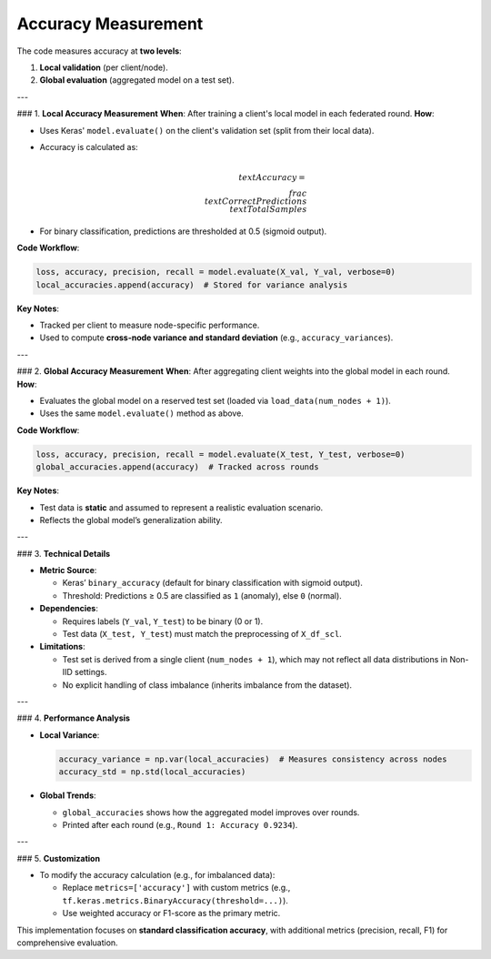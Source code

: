 Accuracy Measurement
==========================

.. _cids.metric.accuracy:

The code measures accuracy at **two levels**:  

1. **Local validation** (per client/node).  
2. **Global evaluation** (aggregated model on a test set).  

---

### 1. **Local Accuracy Measurement**  
**When**: After training a client's local model in each federated round.  
**How**:  

- Uses Keras' ``model.evaluate()`` on the client's validation set (split from their local data).  
- Accuracy is calculated as:  

  .. math::  
     \\text{Accuracy} = \\frac{\\text{Correct Predictions}}{\\text{Total Samples}}  

- For binary classification, predictions are thresholded at 0.5 (sigmoid output).  

**Code Workflow**:  

.. code-block:: python

   loss, accuracy, precision, recall = model.evaluate(X_val, Y_val, verbose=0)  
   local_accuracies.append(accuracy)  # Stored for variance analysis  

**Key Notes**:  

- Tracked per client to measure node-specific performance.  
- Used to compute **cross-node variance and standard deviation** (e.g., ``accuracy_variances``).  

---

### 2. **Global Accuracy Measurement**  
**When**: After aggregating client weights into the global model in each round.  
**How**:  

- Evaluates the global model on a reserved test set (loaded via ``load_data(num_nodes + 1)``).  
- Uses the same ``model.evaluate()`` method as above.  

**Code Workflow**:  

.. code-block:: python

   loss, accuracy, precision, recall = model.evaluate(X_test, Y_test, verbose=0)  
   global_accuracies.append(accuracy)  # Tracked across rounds  

**Key Notes**:  

- Test data is **static** and assumed to represent a realistic evaluation scenario.  
- Reflects the global model’s generalization ability.  

---

### 3. **Technical Details**  

- **Metric Source**:  

  - Keras’ ``binary_accuracy`` (default for binary classification with sigmoid output).  
  - Threshold: Predictions ≥ 0.5 are classified as ``1`` (anomaly), else ``0`` (normal).  

- **Dependencies**:  

  - Requires labels (``Y_val``, ``Y_test``) to be binary (0 or 1).  
  - Test data (``X_test, Y_test``) must match the preprocessing of ``X_df_scl``.  

- **Limitations**:  

  - Test set is derived from a single client (``num_nodes + 1``), which may not reflect all data distributions in Non-IID settings.  
  - No explicit handling of class imbalance (inherits imbalance from the dataset).  

---

### 4. **Performance Analysis**  

- **Local Variance**:  

  .. code-block:: python

     accuracy_variance = np.var(local_accuracies)  # Measures consistency across nodes  
     accuracy_std = np.std(local_accuracies)  

- **Global Trends**:  

  - ``global_accuracies`` shows how the aggregated model improves over rounds.  
  - Printed after each round (e.g., ``Round 1: Accuracy 0.9234``).  

--- 

### 5. **Customization**  

- To modify the accuracy calculation (e.g., for imbalanced data): 
 
  - Replace ``metrics=['accuracy']`` with custom metrics (e.g., ``tf.keras.metrics.BinaryAccuracy(threshold=...)``).  
  - Use weighted accuracy or F1-score as the primary metric.  

This implementation focuses on **standard classification accuracy**, with additional metrics (precision, recall, F1) for comprehensive evaluation.


